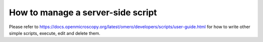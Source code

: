**How to manage a server-side script**
======================================

Please refer to \ `https://docs.openmicroscopy.org/latest/omero/developers/scripts/user-guide.html <https://docs.openmicroscopy.org/latest/omero/developers/scripts/user-guide.html#omero-scripts-user-guide>`__\  for how to write other simple scripts, execute, edit and delete them.
